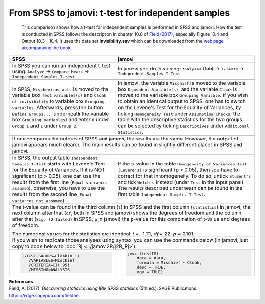 .. sectionauthor:: `Sebastian Jentschke <https://www.uib.no/en/persons/Sebastian.Jentschke>`_

===================================================
From SPSS to jamovi: t-test for independent samples 
===================================================

    This comparison shows how a t-test for independent samples is performed in SPSS and jamovi. How the test is conducted in SPSS follows the description in
    chapter 10.8 of `Field (2017) <https://edge.sagepub.com/field5e>`__, especially Figure 10.4 and Output 10.3 - 10.4. It uses the data set
    **Invisibility.sav** which can be downloaded from the `web page accompanying the book <https://edge.sagepub.com/field5e/student-resources/datasets>`__.

+-------------------------------------------------------------------------------+-------------------------------------------------------------------------------+
| **SPSS**                                                                      | **jamovi**                                                                    |
+===============================================================================+===============================================================================+
| In SPSS you can run an independent t-test using: ``Analyze`` → ``Compare      | In jamovi you do this using: ``Analyses`` (tab) → ``T-Tests`` →               |
| Means`` → ``Independent Samples T-test``                                      | ``Independent Samples T-Test``                                                |
+-------------------------------------------------------------------------------+-------------------------------------------------------------------------------+
| |SPSS_Menu_ttestIS1|                                                          | |jamovi_Menu_ttestIS1|                                                        |
+-------------------------------------------------------------------------------+-------------------------------------------------------------------------------+
| In SPSS, ``Mischevious acts`` is moved to the variable box ``Test             | In jamovi, the variable ``Mischief`` is moved to the variable box ``Dependent |
| variables(s)`` and ``Cloak of invisibility`` to variable box ``Grouping       | Variable(s)``, and the variable ``Cloak`` is moved to the variable box        |
| variables``. Afterwards, press the button ``Define Groups...`` (underneath    | ``Grouping Variable``. If you wish to obtain an identical output to SPSS, one |
| the variable box ``Grouping variables``) and enter ``0`` under ``Group 1``    | has to switch on the Levene's Test for the Equality of Variances, by ticking  |
| and ``1`` under ``Group 2``.                                                  | ``Homogeneity Test`` under ``Assumption Checks``; the table with the          |
|                                                                               | descriptive statistics for the two groups can be selected by ticking          |
|                                                                               | ``Descriptives`` under ``Additional Statistics``.                             |
+-------------------------------------------------------------------------------+-------------------------------------------------------------------------------+
| |SPSS_Input_ttestIS1|                                                         | |jamovi_Input_ttestIS1|                                                       |
+-------------------------------------------------------------------------------+-------------------------------------------------------------------------------+
| If one compares the outputs of SPSS and jamovi, the results are the same. However, the output of jamovi appears much clearer. The main results can be found   |
| in slightly different places in SPSS and jamovi.                                                                                                              |
+-------------------------------------------------------------------------------+-------------------------------------------------------------------------------+
| |SPSS_Output_ttestIS1|                                                        | |jamovi_Output_ttestIS1|                                                      |
+-------------------------------------------------------------------------------+-------------------------------------------------------------------------------+
| In SPSS, the output table ``Independent Samples T-Test`` starts with Levene's | If the p-value in the table ``Homogeneity of Variances Test (Levene's)`` is   |
| Test for the Equality of Variances. If it is NOT significant (p >   0.05),    | significant (p < 0.05), then you have to correct for that inhomogeneity. To   |
| one can use the results from the first line (``Equal variances assumed``),    | do so, untick ``Student's`` and tick ``Welch's`` instead (under ``Test`` in   |
| otherwise, you have to use the results from the second line (``Equal          | the input panel). The results described underneath can be found in the first  |                 
| variances not assumed``).                                                     | table ``Independent Samples T-Test``.                                         |
+-------------------------------------------------------------------------------+-------------------------------------------------------------------------------+
| The t-value can be found in the third column (``t``) in SPSS and the first column (``statistics``) in jamovi, the next column after that (``df``, both in     |
| SPSS and jamovi) shows the degrees of freedom and the column after that (``Sig. (2-tailed)`` in SPSS, ``p`` in jamovi) the p-value for this combination of    |
| t-value and degrees of freedom.                                                                                                                               |
|                                                                                                                                                               |   
| The numerical values for the statistics are identical: *t* = -1.71, *df* = 22, *p* = 0.101.                                                                   |
+-------------------------------------------------------------------------------+-------------------------------------------------------------------------------+
| If you wish to replicate those analyses using syntax, you can use the commands below (in jamovi, just copy to code below to :doc:`Rj <../jamovi2R/j2R_Rj>`).  |
+-------------------------------------------------------------------------------+-------------------------------------------------------------------------------+
| .. code-block:: none                                                          | .. code-block:: none                                                          |
|                                                                               |                                                                               |   
|    T-TEST GROUPS=Cloak(0 1)                                                   |    jmv::ttestIS(                                                              |
|       /VARIABLES=Mischief                                                     |        data = data,                                                           |
|       /CRITERIA=CI(.95)                                                       |        formula = Mischief ~ Cloak,                                            |
|       /MISSING=ANALYSIS.                                                      |        desc = TRUE,                                                           |
|                                                                               |        eqv = TRUE)                                                            |
+-------------------------------------------------------------------------------+-------------------------------------------------------------------------------+


| **References**
| Field, A. (2017). *Discovering statistics using IBM SPSS statistics* (5th ed.). SAGE Publications. https://edge.sagepub.com/field5e


.. ---------------------------------------------------------------------

.. |SPSS_Menu_ttestIS1|                image:: ../_images/s2j_SPSS_Menu_ttestIS1.png
.. |jamovi_Menu_ttestIS1|              image:: ../_images/s2j_jamovi_Menu_ttestIS1.png
.. |SPSS_Input_ttestIS1|               image:: ../_images/s2j_SPSS_Input_ttestIS1.png
.. |jamovi_Input_ttestIS1|             image:: ../_images/s2j_jamovi_Input_ttestIS1.png
.. |SPSS_Output_ttestIS1|              image:: ../_images/s2j_SPSS_Output_ttestIS1.png
.. |jamovi_Output_ttestIS1|            image:: ../_images/s2j_jamovi_Output_ttestIS1.png
